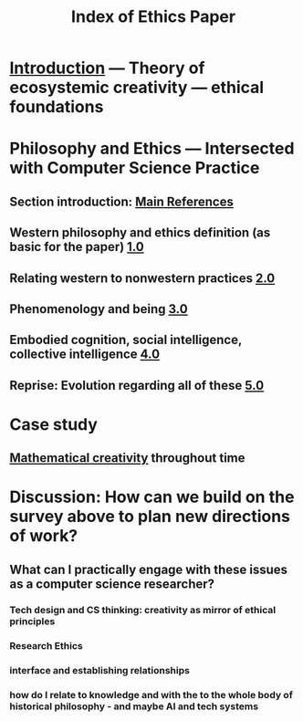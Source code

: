 #+TITLE: Index of Ethics Paper

* [[file:introduction.org][Introduction]] — Theory of ecosystemic creativity — ethical foundations
* Philosophy and Ethics — Intersected with Computer Science Practice
** Section introduction: [[file:main_references.org][Main References]]
** Western philosophy and ethics definition (as basic for the paper) [[file:../pages/1.0.org][1.0]]
** Relating western to nonwestern practices [[file:../pages/2.0.org][2.0]]
** Phenomenology and being [[file:../pages/3.0.org][3.0]]
** Embodied cognition, social intelligence, collective intelligence [[file:4_0.org][4.0]]
** Reprise: Evolution regarding all of these [[file:5.0.org][5.0]]
* Case study
** [[file:mathematical_creativity.org][Mathematical creativity]] throughout time
* Discussion: How can we build on the survey above to plan new directions of work?
** What can I practically engage with these issues as a computer science researcher?
*** Tech design and CS thinking: creativity as mirror of ethical principles
*** *Research Ethics*
*** interface and establishing relationships
*** how do I relate to knowledge and with the to the whole body of historical philosophy - and maybe AI and tech systems
